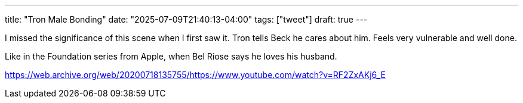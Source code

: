 ---
title: "Tron Male Bonding"
date: "2025-07-09T21:40:13-04:00"
tags: ["tweet"]
draft: true
---


I missed the significance of this scene when I first saw it. Tron tells Beck he cares about him. Feels very vulnerable and well done.

Like in the Foundation series from Apple, when Bel Riose says he loves his husband.

https://web.archive.org/web/20200718135755/https://www.youtube.com/watch?v=RF2ZxAKj6_E